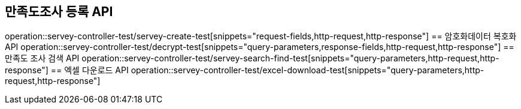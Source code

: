 == 만족도조사 등록 API
operation::servey-controller-test/servey-create-test[snippets="request-fields,http-request,http-response"]
== 암호화데이터 복호화 API
operation::servey-controller-test/decrypt-test[snippets="query-parameters,response-fields,http-request,http-response"]
== 만족도 조사 검색 API
operation::servey-controller-test/servey-search-find-test[snippets="query-parameters,http-request,http-response"]
== 엑셀 다운로드 API
operation::servey-controller-test/excel-download-test[snippets="query-parameters,http-request,http-response"]
